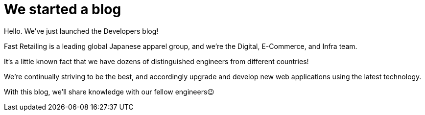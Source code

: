 = We started a blog

Hello. We’ve just launched the Developers blog!

Fast Retailing is a leading global Japanese apparel group, and we're the Digital, E-Commerce, and Infra team.

It's a little known fact that we have dozens of distinguished engineers from different countries!

We're continually striving to be the best, and accordingly upgrade and develop new web applications using the latest technology.

With this blog, we'll share knowledge with our fellow engineers😉
